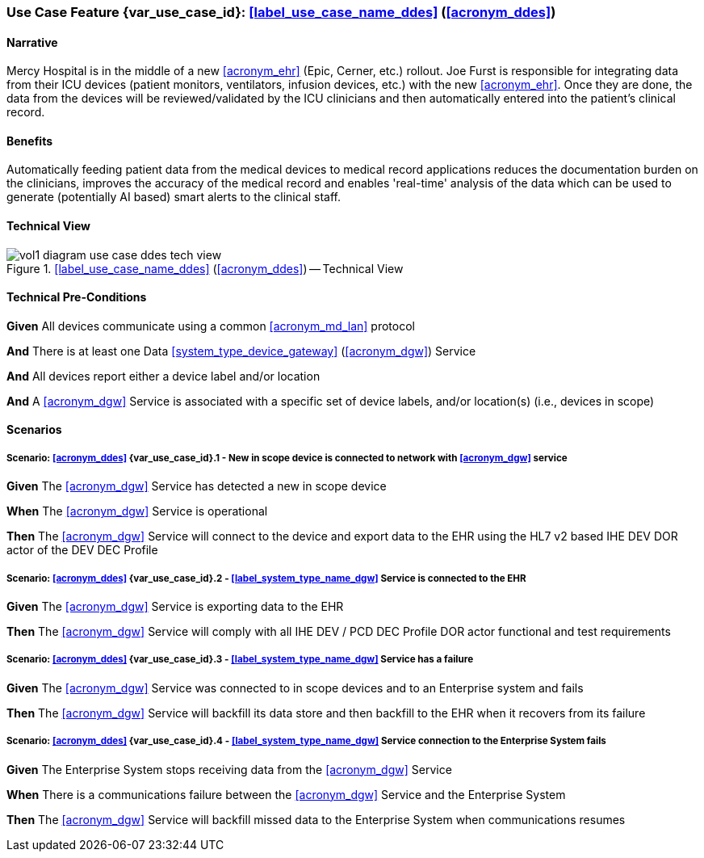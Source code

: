 [#vol1_clause_appendix_c_use_case_ddes,sdpi_offset=5]
=== Use Case Feature {var_use_case_id}: <<label_use_case_name_ddes>> (<<acronym_ddes>>)

// NOTE:  See use case labels in document-declarations.adoc

==== Narrative

Mercy Hospital is in the middle of a new <<acronym_ehr>> (Epic, Cerner, etc.) rollout.  Joe Furst is responsible for integrating data from their ICU devices (patient monitors, ventilators, infusion devices, etc.) with the new <<acronym_ehr>>.  Once they are done, the data from the devices will be reviewed/validated by the ICU clinicians and then automatically entered into the patient’s clinical record.

==== Benefits
Automatically feeding patient data from the medical devices to medical record applications reduces the documentation burden on the clinicians, improves the accuracy of the medical record and enables 'real-time' analysis of the data which can be used to generate (potentially AI based) smart alerts to the clinical staff.

==== Technical View

.<<label_use_case_name_ddes>> (<<acronym_ddes>>) -- Technical View

image::../images/vol1-diagram-use-case-ddes-tech-view.svg[]

[#vol1_clause_appendix_c_use_case_ddes_technical_precondition]
==== Technical Pre-Conditions

*Given* All devices communicate using a common <<acronym_md_lan>> protocol

*And* There is at least one Data <<system_type_device_gateway>> (<<acronym_dgw>>) Service

*And* All devices report either a device label and/or location

*And* A <<acronym_dgw>> Service is associated with a specific set of device labels, and/or location(s) (i.e., devices in scope)

[#vol1_clause_appendix_c_use_case_ddes_scenarios]
==== Scenarios

===== Scenario: <<acronym_ddes>> {var_use_case_id}.1 - New in scope device is connected to network with <<acronym_dgw>> service

*Given* The <<acronym_dgw>> Service has detected a new in scope device

*When* The <<acronym_dgw>> Service is operational

*Then* The <<acronym_dgw>> Service will connect to the device and export data to the EHR using the HL7 v2 based IHE DEV DOR actor of the DEV DEC Profile

////
#TODO:  REMOVE EXPLICIT PROFILE REFERENCES; let profiles link to gateway actors & profile roles#
////

===== Scenario: <<acronym_ddes>> {var_use_case_id}.2 - <<label_system_type_name_dgw>> Service is connected to the EHR

*Given* The <<acronym_dgw>> Service is exporting data to the EHR

*Then* The <<acronym_dgw>> Service will comply with all IHE DEV / PCD DEC Profile DOR actor functional and test requirements

===== Scenario: <<acronym_ddes>> {var_use_case_id}.3 - <<label_system_type_name_dgw>> Service has a failure

*Given* The <<acronym_dgw>> Service was connected to in scope devices and to an Enterprise system and fails

*Then* The <<acronym_dgw>> Service will backfill its data store and then backfill to the EHR when it recovers from its failure

===== Scenario: <<acronym_ddes>> {var_use_case_id}.4 - <<label_system_type_name_dgw>> Service connection to the Enterprise System fails

*Given* The Enterprise System stops receiving data from the <<acronym_dgw>> Service

*When* There is a communications failure between the <<acronym_dgw>> Service and the Enterprise System

*Then* The <<acronym_dgw>> Service will backfill missed data to the Enterprise System when communications resumes



